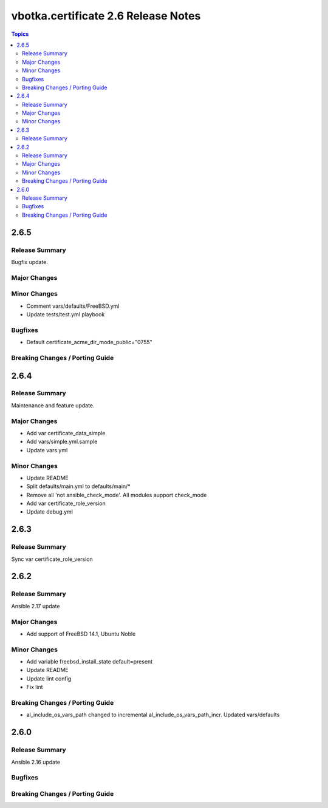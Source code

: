 ====================================
vbotka.certificate 2.6 Release Notes
====================================

.. contents:: Topics


2.6.5
=====

Release Summary
---------------
Bugfix update.

Major Changes
-------------

Minor Changes
-------------
* Comment vars/defaults/FreeBSD.yml
* Update tests/test.yml playbook

Bugfixes
--------
* Default certificate_acme_dir_mode_public="0755"

Breaking Changes / Porting Guide
--------------------------------


2.6.4
=====

Release Summary
---------------
Maintenance and feature update.

Major Changes
-------------
* Add var certificate_data_simple
* Add vars/simple.yml.sample
* Update vars.yml

Minor Changes
-------------
* Update README
* Split defaults/main.yml to defaults/main/*
* Remove all 'not ansible_check_mode'. All modules aupport check_mode
* Add var certificate_role_version
* Update debug.yml


2.6.3
=====

Release Summary
---------------
Sync var certificate_role_version


2.6.2
=====

Release Summary
---------------
Ansible 2.17 update

Major Changes
-------------
* Add support of FreeBSD 14.1, Ubuntu Noble

Minor Changes
-------------
* Add variable freebsd_install_state default=present
* Update README
* Update lint config
* Fix lint

Breaking Changes / Porting Guide
--------------------------------
* al_include_os_vars_path changed to incremental
  al_include_os_vars_path_incr. Updated vars/defaults


2.6.0
=====

Release Summary
---------------
Ansible 2.16 update

Bugfixes
--------

Breaking Changes / Porting Guide
--------------------------------
